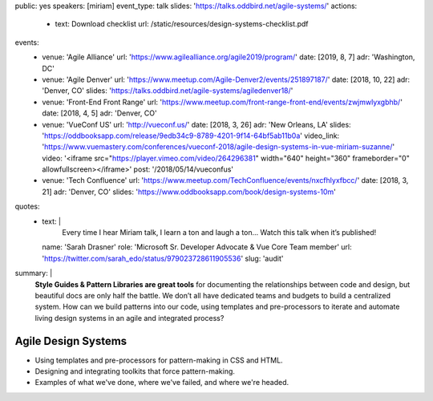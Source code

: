 public: yes
speakers: [miriam]
event_type: talk
slides: 'https://talks.oddbird.net/agile-systems/'
actions:
  - text: Download checklist
    url: /static/resources/design-systems-checklist.pdf
events:
  - venue: 'Agile Alliance'
    url: 'https://www.agilealliance.org/agile2019/program/'
    date: [2019, 8, 7]
    adr: 'Washington, DC'
  - venue: 'Agile Denver'
    url: 'https://www.meetup.com/Agile-Denver2/events/251897187/'
    date: [2018, 10, 22]
    adr: 'Denver, CO'
    slides: 'https://talks.oddbird.net/agile-systems/agiledenver18/'
  - venue: 'Front-End Front Range'
    url: 'https://www.meetup.com/front-range-front-end/events/zwjmwlyxgbhb/'
    date: [2018, 4, 5]
    adr: 'Denver, CO'
  - venue: 'VueConf US'
    url: 'http://vueconf.us/'
    date: [2018, 3, 26]
    adr: 'New Orleans, LA'
    slides: 'https://oddbooksapp.com/release/9edb34c9-8789-4201-9f14-64bf5ab11b0a'
    video_link: 'https://www.vuemastery.com/conferences/vueconf-2018/agile-design-systems-in-vue-miriam-suzanne/'
    video: '<iframe src="https://player.vimeo.com/video/264296381" width="640" height="360" frameborder="0" allowfullscreen></iframe>'
    post: '/2018/05/14/vueconfus'
  - venue: 'Tech Confluence'
    url: 'https://www.meetup.com/TechConfluence/events/nxcfhlyxfbcc/'
    date: [2018, 3, 21]
    adr: 'Denver, CO'
    slides: 'https://www.oddbooksapp.com/book/design-systems-10m'
quotes:
  - text: |
      Every time I hear Miriam talk, I learn a ton and laugh a ton…
      Watch this talk when it’s published!
    name: 'Sarah Drasner'
    role: 'Microsoft Sr. Developer Advocate & Vue Core Team member'
    url: 'https://twitter.com/sarah_edo/status/979023728611905536'
    slug: 'audit'
summary: |
  **Style Guides & Pattern Libraries are great tools**
  for documenting the relationships between code and design,
  but beautiful docs are only half the battle.
  We don’t all have dedicated teams and budgets
  to build a centralized system.
  How can we build patterns into our code,
  using templates and pre-processors to iterate and automate
  living design systems in an agile and integrated process?


Agile Design Systems
====================

- Using templates and pre-processors for pattern-making in CSS and HTML.
- Designing and integrating toolkits that force pattern-making.
- Examples of what we've done, where we've failed, and where we're headed.

.. callmacro:: content.macros.j2#get_quotes
  :page: 'talks/agile-systems'
